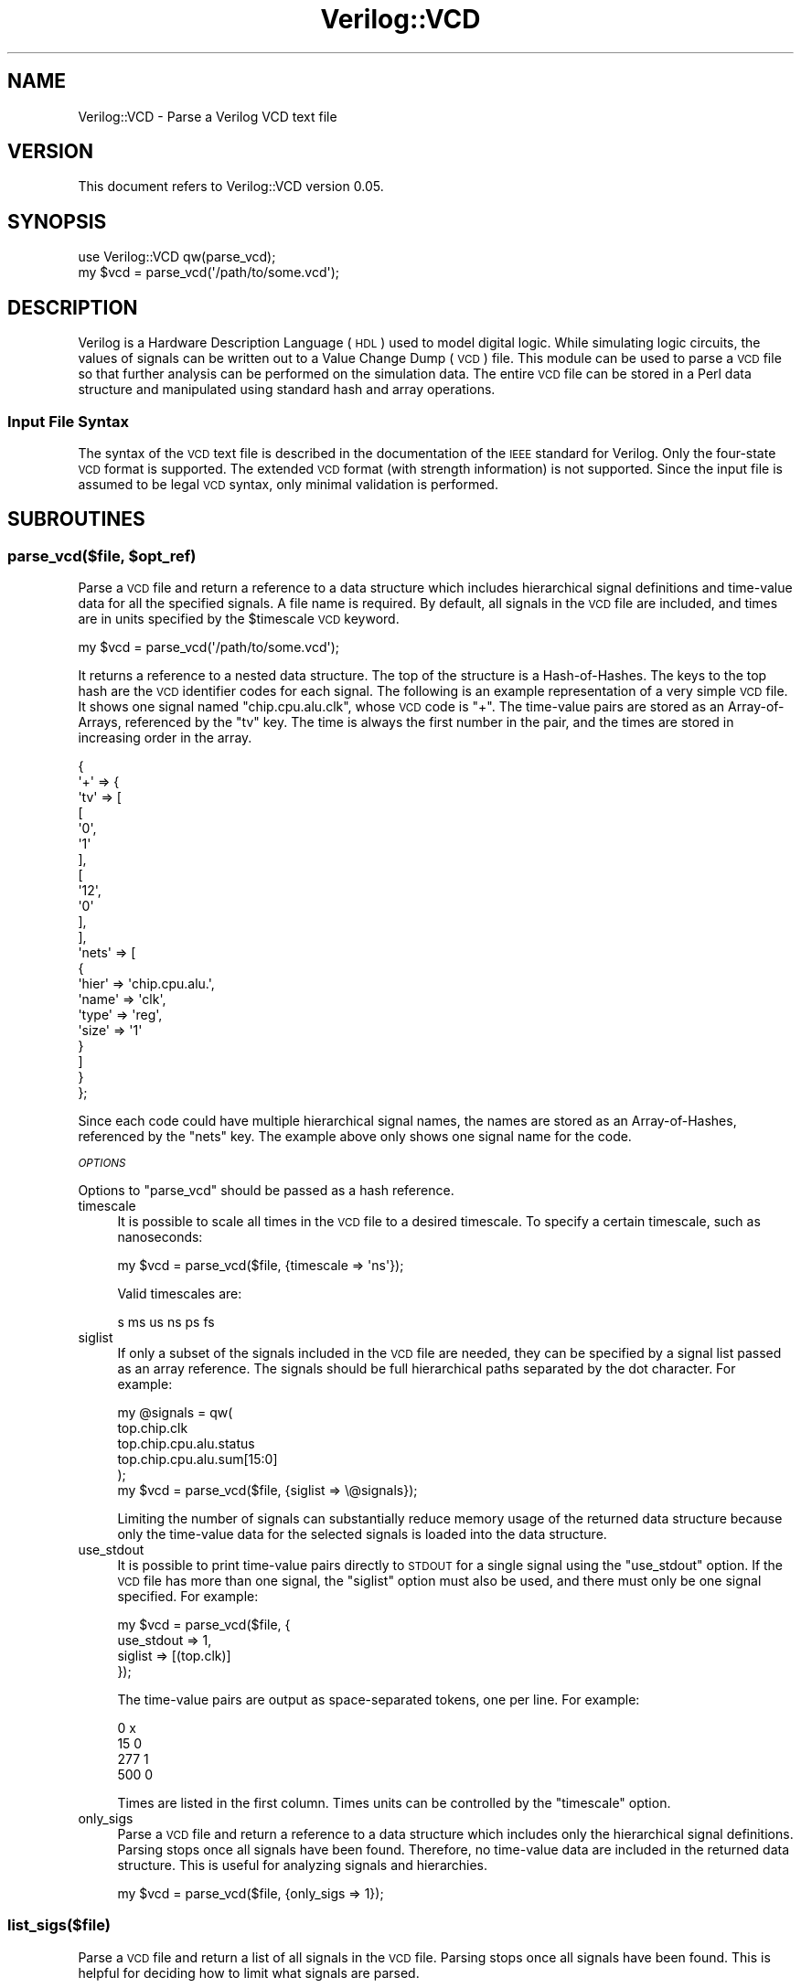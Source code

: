.\" Automatically generated by Pod::Man 2.27 (Pod::Simple 3.28)
.\"
.\" Standard preamble:
.\" ========================================================================
.de Sp \" Vertical space (when we can't use .PP)
.if t .sp .5v
.if n .sp
..
.de Vb \" Begin verbatim text
.ft CW
.nf
.ne \\$1
..
.de Ve \" End verbatim text
.ft R
.fi
..
.\" Set up some character translations and predefined strings.  \*(-- will
.\" give an unbreakable dash, \*(PI will give pi, \*(L" will give a left
.\" double quote, and \*(R" will give a right double quote.  \*(C+ will
.\" give a nicer C++.  Capital omega is used to do unbreakable dashes and
.\" therefore won't be available.  \*(C` and \*(C' expand to `' in nroff,
.\" nothing in troff, for use with C<>.
.tr \(*W-
.ds C+ C\v'-.1v'\h'-1p'\s-2+\h'-1p'+\s0\v'.1v'\h'-1p'
.ie n \{\
.    ds -- \(*W-
.    ds PI pi
.    if (\n(.H=4u)&(1m=24u) .ds -- \(*W\h'-12u'\(*W\h'-12u'-\" diablo 10 pitch
.    if (\n(.H=4u)&(1m=20u) .ds -- \(*W\h'-12u'\(*W\h'-8u'-\"  diablo 12 pitch
.    ds L" ""
.    ds R" ""
.    ds C` ""
.    ds C' ""
'br\}
.el\{\
.    ds -- \|\(em\|
.    ds PI \(*p
.    ds L" ``
.    ds R" ''
.    ds C`
.    ds C'
'br\}
.\"
.\" Escape single quotes in literal strings from groff's Unicode transform.
.ie \n(.g .ds Aq \(aq
.el       .ds Aq '
.\"
.\" If the F register is turned on, we'll generate index entries on stderr for
.\" titles (.TH), headers (.SH), subsections (.SS), items (.Ip), and index
.\" entries marked with X<> in POD.  Of course, you'll have to process the
.\" output yourself in some meaningful fashion.
.\"
.\" Avoid warning from groff about undefined register 'F'.
.de IX
..
.nr rF 0
.if \n(.g .if rF .nr rF 1
.if (\n(rF:(\n(.g==0)) \{
.    if \nF \{
.        de IX
.        tm Index:\\$1\t\\n%\t"\\$2"
..
.        if !\nF==2 \{
.            nr % 0
.            nr F 2
.        \}
.    \}
.\}
.rr rF
.\"
.\" Accent mark definitions (@(#)ms.acc 1.5 88/02/08 SMI; from UCB 4.2).
.\" Fear.  Run.  Save yourself.  No user-serviceable parts.
.    \" fudge factors for nroff and troff
.if n \{\
.    ds #H 0
.    ds #V .8m
.    ds #F .3m
.    ds #[ \f1
.    ds #] \fP
.\}
.if t \{\
.    ds #H ((1u-(\\\\n(.fu%2u))*.13m)
.    ds #V .6m
.    ds #F 0
.    ds #[ \&
.    ds #] \&
.\}
.    \" simple accents for nroff and troff
.if n \{\
.    ds ' \&
.    ds ` \&
.    ds ^ \&
.    ds , \&
.    ds ~ ~
.    ds /
.\}
.if t \{\
.    ds ' \\k:\h'-(\\n(.wu*8/10-\*(#H)'\'\h"|\\n:u"
.    ds ` \\k:\h'-(\\n(.wu*8/10-\*(#H)'\`\h'|\\n:u'
.    ds ^ \\k:\h'-(\\n(.wu*10/11-\*(#H)'^\h'|\\n:u'
.    ds , \\k:\h'-(\\n(.wu*8/10)',\h'|\\n:u'
.    ds ~ \\k:\h'-(\\n(.wu-\*(#H-.1m)'~\h'|\\n:u'
.    ds / \\k:\h'-(\\n(.wu*8/10-\*(#H)'\z\(sl\h'|\\n:u'
.\}
.    \" troff and (daisy-wheel) nroff accents
.ds : \\k:\h'-(\\n(.wu*8/10-\*(#H+.1m+\*(#F)'\v'-\*(#V'\z.\h'.2m+\*(#F'.\h'|\\n:u'\v'\*(#V'
.ds 8 \h'\*(#H'\(*b\h'-\*(#H'
.ds o \\k:\h'-(\\n(.wu+\w'\(de'u-\*(#H)/2u'\v'-.3n'\*(#[\z\(de\v'.3n'\h'|\\n:u'\*(#]
.ds d- \h'\*(#H'\(pd\h'-\w'~'u'\v'-.25m'\f2\(hy\fP\v'.25m'\h'-\*(#H'
.ds D- D\\k:\h'-\w'D'u'\v'-.11m'\z\(hy\v'.11m'\h'|\\n:u'
.ds th \*(#[\v'.3m'\s+1I\s-1\v'-.3m'\h'-(\w'I'u*2/3)'\s-1o\s+1\*(#]
.ds Th \*(#[\s+2I\s-2\h'-\w'I'u*3/5'\v'-.3m'o\v'.3m'\*(#]
.ds ae a\h'-(\w'a'u*4/10)'e
.ds Ae A\h'-(\w'A'u*4/10)'E
.    \" corrections for vroff
.if v .ds ~ \\k:\h'-(\\n(.wu*9/10-\*(#H)'\s-2\u~\d\s+2\h'|\\n:u'
.if v .ds ^ \\k:\h'-(\\n(.wu*10/11-\*(#H)'\v'-.4m'^\v'.4m'\h'|\\n:u'
.    \" for low resolution devices (crt and lpr)
.if \n(.H>23 .if \n(.V>19 \
\{\
.    ds : e
.    ds 8 ss
.    ds o a
.    ds d- d\h'-1'\(ga
.    ds D- D\h'-1'\(hy
.    ds th \o'bp'
.    ds Th \o'LP'
.    ds ae ae
.    ds Ae AE
.\}
.rm #[ #] #H #V #F C
.\" ========================================================================
.\"
.IX Title "Verilog::VCD 3"
.TH Verilog::VCD 3 "2014-06-12" "perl v5.16.3" "User Contributed Perl Documentation"
.\" For nroff, turn off justification.  Always turn off hyphenation; it makes
.\" way too many mistakes in technical documents.
.if n .ad l
.nh
.SH "NAME"
Verilog::VCD \- Parse a Verilog VCD text file
.SH "VERSION"
.IX Header "VERSION"
This document refers to Verilog::VCD version 0.05.
.SH "SYNOPSIS"
.IX Header "SYNOPSIS"
.Vb 2
\&    use Verilog::VCD qw(parse_vcd);
\&    my $vcd = parse_vcd(\*(Aq/path/to/some.vcd\*(Aq);
.Ve
.SH "DESCRIPTION"
.IX Header "DESCRIPTION"
Verilog is a Hardware Description Language (\s-1HDL\s0) used to model digital logic.
While simulating logic circuits, the values of signals can be written out to
a Value Change Dump (\s-1VCD\s0) file.  This module can be used to parse a \s-1VCD\s0 file
so that further analysis can be performed on the simulation data.  The entire
\&\s-1VCD\s0 file can be stored in a Perl data structure and manipulated using
standard hash and array operations.
.SS "Input File Syntax"
.IX Subsection "Input File Syntax"
The syntax of the \s-1VCD\s0 text file is described in the documentation of
the \s-1IEEE\s0 standard for Verilog.  Only the four-state \s-1VCD\s0 format is supported.
The extended \s-1VCD\s0 format (with strength information) is not supported.
Since the input file is assumed to be legal \s-1VCD\s0 syntax, only minimal
validation is performed.
.SH "SUBROUTINES"
.IX Header "SUBROUTINES"
.ie n .SS "parse_vcd($file, $opt_ref)"
.el .SS "parse_vcd($file, \f(CW$opt_ref\fP)"
.IX Subsection "parse_vcd($file, $opt_ref)"
Parse a \s-1VCD\s0 file and return a reference to a data structure which
includes hierarchical signal definitions and time-value data for all
the specified signals.  A file name is required.  By default, all
signals in the \s-1VCD\s0 file are included, and times are in units
specified by the \f(CW$timescale\fR \s-1VCD\s0 keyword.
.PP
.Vb 1
\&    my $vcd = parse_vcd(\*(Aq/path/to/some.vcd\*(Aq);
.Ve
.PP
It returns a reference to a nested data structure.  The top of the
structure is a Hash-of-Hashes.  The keys to the top hash are the \s-1VCD\s0
identifier codes for each signal.  The following is an example
representation of a very simple \s-1VCD\s0 file.  It shows one signal named
\&\f(CW\*(C`chip.cpu.alu.clk\*(C'\fR, whose \s-1VCD\s0 code is \f(CW\*(C`+\*(C'\fR.  The time-value pairs
are stored as an Array-of-Arrays, referenced by the \f(CW\*(C`tv\*(C'\fR key.  The
time is always the first number in the pair, and the times are stored in
increasing order in the array.
.PP
.Vb 10
\&    {
\&      \*(Aq+\*(Aq => {
\&               \*(Aqtv\*(Aq => [
\&                         [
\&                           \*(Aq0\*(Aq,
\&                           \*(Aq1\*(Aq
\&                         ],
\&                         [
\&                           \*(Aq12\*(Aq,
\&                           \*(Aq0\*(Aq
\&                         ],
\&                       ],
\&               \*(Aqnets\*(Aq => [
\&                           {
\&                             \*(Aqhier\*(Aq => \*(Aqchip.cpu.alu.\*(Aq,
\&                             \*(Aqname\*(Aq => \*(Aqclk\*(Aq,
\&                             \*(Aqtype\*(Aq => \*(Aqreg\*(Aq,
\&                             \*(Aqsize\*(Aq => \*(Aq1\*(Aq
\&                           }
\&                         ]
\&             }
\&    };
.Ve
.PP
Since each code could have multiple hierarchical signal names, the names are
stored as an Array-of-Hashes, referenced by the \f(CW\*(C`nets\*(C'\fR key.  The example above
only shows one signal name for the code.
.PP
\fI\s-1OPTIONS\s0\fR
.IX Subsection "OPTIONS"
.PP
Options to \f(CW\*(C`parse_vcd\*(C'\fR should be passed as a hash reference.
.IP "timescale" 4
.IX Item "timescale"
It is possible to scale all times in the \s-1VCD\s0 file to a desired timescale.
To specify a certain timescale, such as nanoseconds:
.Sp
.Vb 1
\&    my $vcd = parse_vcd($file, {timescale => \*(Aqns\*(Aq});
.Ve
.Sp
Valid timescales are:
.Sp
.Vb 1
\&    s ms us ns ps fs
.Ve
.IP "siglist" 4
.IX Item "siglist"
If only a subset of the signals included in the \s-1VCD\s0 file are needed,
they can be specified by a signal list passed as an array reference.
The signals should be full hierarchical paths separated by the dot
character.  For example:
.Sp
.Vb 6
\&    my @signals = qw(
\&        top.chip.clk
\&        top.chip.cpu.alu.status
\&        top.chip.cpu.alu.sum[15:0]
\&    );
\&    my $vcd = parse_vcd($file, {siglist => \e@signals});
.Ve
.Sp
Limiting the number of signals can substantially reduce memory usage of the
returned data structure because only the time-value data for the selected
signals is loaded into the data structure.
.IP "use_stdout" 4
.IX Item "use_stdout"
It is possible to print time-value pairs directly to \s-1STDOUT\s0 for a
single signal using the \f(CW\*(C`use_stdout\*(C'\fR option.  If the \s-1VCD\s0 file has
more than one signal, the \f(CW\*(C`siglist\*(C'\fR option must also be used, and there
must only be one signal specified.  For example:
.Sp
.Vb 4
\&    my $vcd = parse_vcd($file, {
\&                    use_stdout => 1,
\&                    siglist    => [(top.clk)]
\&                });
.Ve
.Sp
The time-value pairs are output as space-separated tokens, one per line.
For example:
.Sp
.Vb 4
\&    0 x
\&    15 0
\&    277 1
\&    500 0
.Ve
.Sp
Times are listed in the first column.
Times units can be controlled by the \f(CW\*(C`timescale\*(C'\fR option.
.IP "only_sigs" 4
.IX Item "only_sigs"
Parse a \s-1VCD\s0 file and return a reference to a data structure which
includes only the hierarchical signal definitions.  Parsing stops once
all signals have been found.  Therefore, no time-value data are
included in the returned data structure.  This is useful for
analyzing signals and hierarchies.
.Sp
.Vb 1
\&    my $vcd = parse_vcd($file, {only_sigs => 1});
.Ve
.SS "list_sigs($file)"
.IX Subsection "list_sigs($file)"
Parse a \s-1VCD\s0 file and return a list of all signals in the \s-1VCD\s0 file.
Parsing stops once all signals have been found.  This is
helpful for deciding how to limit what signals are parsed.
.PP
Here is an example:
.PP
.Vb 1
\&    my @signals = list_sigs(\*(Aqinput.vcd\*(Aq);
.Ve
.PP
The signals are full hierarchical paths separated by the dot character
.PP
.Vb 2
\&    top.chip.cpu.alu.status
\&    top.chip.cpu.alu.sum[15:0]
.Ve
.SS "get_timescale( )"
.IX Subsection "get_timescale( )"
This returns a string corresponding to the timescale as specified
by the \f(CW$timescale\fR \s-1VCD\s0 keyword.  It returns the timescale for
the last \s-1VCD\s0 file parsed.  If called before a file is parsed, it
returns an undefined value.  If the \f(CW\*(C`parse_vcd\*(C'\fR \f(CW\*(C`timescale\*(C'\fR option
was used to specify a timescale, the specified value will be returned
instead of what is in the \s-1VCD\s0 file.
.PP
.Vb 2
\&    my $vcd = parse_vcd($file); # Parse a file first
\&    my $ts  = get_timescale();  # Then query the timescale
.Ve
.SS "get_endtime( )"
.IX Subsection "get_endtime( )"
This returns the last time found in the \s-1VCD\s0 file, scaled
appropriately.  It returns the last time for the last \s-1VCD\s0 file parsed.
If called before a file is parsed, it returns an undefined value.
.PP
.Vb 2
\&    my $vcd = parse_vcd($file); # Parse a file first
\&    my $et  = get_endtime();    # Then query the endtime
.Ve
.SH "EXPORT"
.IX Header "EXPORT"
Nothing is exported by default.  Functions may be exported individually, or
all functions may be exported at once, using the special tag \f(CW\*(C`:all\*(C'\fR.
.SH "DIAGNOSTICS"
.IX Header "DIAGNOSTICS"
Error conditions cause the program to die using \f(CW\*(C`croak\*(C'\fR from the
Carp Core module.
.SH "LIMITATIONS"
.IX Header "LIMITATIONS"
Only the following \s-1VCD\s0 keywords are parsed:
.PP
.Vb 3
\&    $end                $scope
\&    $enddefinitions     $upscope
\&    $timescale          $var
.Ve
.PP
The extended \s-1VCD\s0 format (with strength information) is not supported.
.PP
The default mode of \f(CW\*(C`parse_vcd\*(C'\fR is to load the entire \s-1VCD\s0 file into the
data structure.  This could be a problem for huge \s-1VCD\s0 files.  The best solution
to any memory problem is to plan ahead and keep \s-1VCD\s0 files as small as possible.
When simulating, dump fewer signals and scopes, and use shorter dumping
time ranges.  Another technique is to parse only a small list of signals
using the \f(CW\*(C`siglist\*(C'\fR option; this method only loads the desired signals into
the data structure.  Finally, the \f(CW\*(C`use_stdout\*(C'\fR option will parse the input \s-1VCD\s0
file line-by-line, instead of loading it into the data structure, and directly
prints time-value data to \s-1STDOUT. \s0 The drawback is that this only applies to
one signal.
.SH "BUGS"
.IX Header "BUGS"
There are no known bugs in this module.
.SH "SEE ALSO"
.IX Header "SEE ALSO"
Refer to the following Verilog documentation:
.PP
.Vb 3
\&    IEEE Standard for Verilog (c) Hardware Description Language
\&    IEEE Std 1364\-2005
\&    Section 18.2, "Format of four\-state VCD file"
.Ve
.SH "AUTHOR"
.IX Header "AUTHOR"
Gene Sullivan (gsullivan@cpan.org)
.SH "COPYRIGHT AND LICENSE"
.IX Header "COPYRIGHT AND LICENSE"
Copyright (c) 2012 Gene Sullivan.  All rights reserved.
.PP
This module is free software; you can redistribute it and/or modify
it under the same terms as Perl itself.  See perlartistic.
